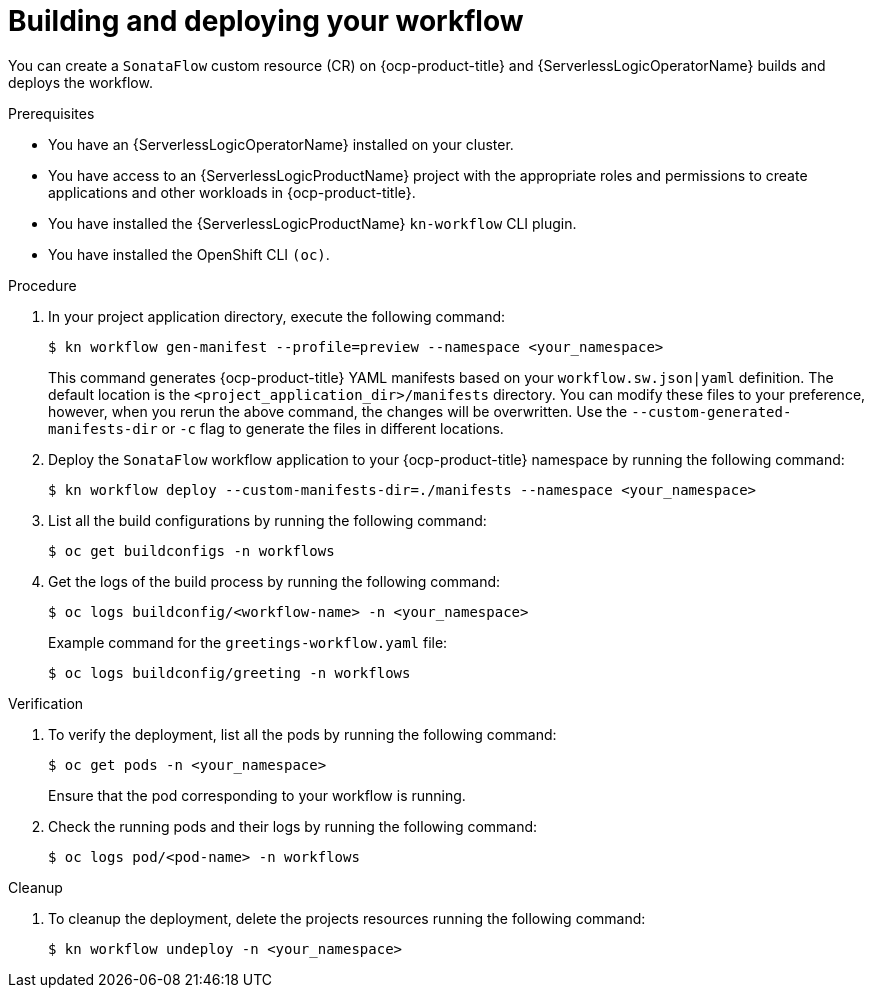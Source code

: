 // Module included in the following assemblies:
//
// * serverless/serverless-logic/serverless-logic-creating-managing-workflows.adoc

:_mod-docs-content-type: PROCEDURE
[id="serverless-logic-building-deploying-workflow-preview-mode_{context}"]
= Building and deploying your workflow

You can create a `SonataFlow` custom resource (CR) on {ocp-product-title} and {ServerlessLogicOperatorName} builds and deploys the workflow. 

.Prerequisites

* You have an {ServerlessLogicOperatorName} installed on your cluster.
* You have access to an {ServerlessLogicProductName} project with the appropriate roles and permissions to create applications and other workloads in {ocp-product-title}.
* You have installed the {ServerlessLogicProductName} `kn-workflow` CLI plugin.
* You have installed the OpenShift CLI `(oc)`.

.Procedure

. In your project application directory, execute the following command:
+
[source,terminal]
----
$ kn workflow gen-manifest --profile=preview --namespace <your_namespace>
----
+
This command generates {ocp-product-title} YAML manifests based on your `workflow.sw.json|yaml` definition. The default location is the `<project_application_dir>/manifests` directory.
You can modify these files to your preference, however, when you rerun the above command, the changes will be overwritten. Use the `--custom-generated-manifests-dir` or `-c` flag to generate the files in different locations.

. Deploy the `SonataFlow` workflow application to your {ocp-product-title} namespace by running the following command:
+
[source,terminal]
----
$ kn workflow deploy --custom-manifests-dir=./manifests --namespace <your_namespace>
----

. List all the build configurations by running the following command:
+
[source,terminal]
----
$ oc get buildconfigs -n workflows
----

. Get the logs of the build process by running the following command:
+
[source,terminal]
----
$ oc logs buildconfig/<workflow-name> -n <your_namespace>
----
+
.Example command for the `greetings-workflow.yaml` file:
[source,terminal]
----
$ oc logs buildconfig/greeting -n workflows
----

.Verification

. To verify the deployment, list all the pods by running the following command:
+
[source,terminal]
----
$ oc get pods -n <your_namespace>
----
+
Ensure that the pod corresponding to your workflow is running.

. Check the running pods and their logs by running the following command:
+
[source,terminal]
----
$ oc logs pod/<pod-name> -n workflows
----

.Cleanup
. To cleanup the deployment, delete the projects resources running the following command:
+
[source,terminal]
----
$ kn workflow undeploy -n <your_namespace>
----

